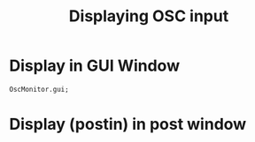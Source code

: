#+TITLE: Displaying OSC input

* Display in GUI Window

#+begin_src sclang
OscMonitor.gui;
#+end_src

#+RESULTS:
: OscMonitor.gui;

* Display (postin) in post window
